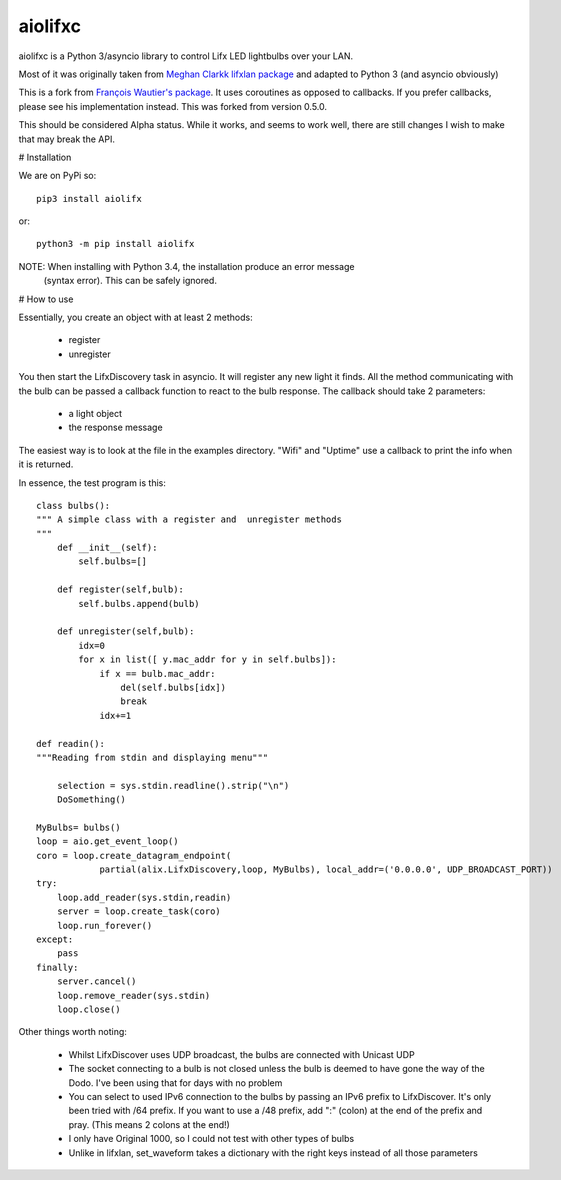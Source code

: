 ========
aiolifxc
========

.. image:: https://img.shields.io/pypi/v/aiolifxc.svg
        :target: https://pypi.python.org/pypi/aiolifxc

.. image:: https://img.shields.io/travis/brianmay/aiolifxc.svg
        :target: https://travis-ci.org/brianmay/aiolifxc

.. image:: https://readthedocs.org/projects/aiolifxc/badge/?version=latest
        :target: https://aiolifxc.readthedocs.io/en/latest/?badge=latest
        :alt: Documentation Status

.. image:: https://pyup.io/repos/github/brianmay/aiolifxc/shield.svg
     :target: https://pyup.io/repos/github/brianmay/aiolifxc/
     :alt: Updates

aiolifxc is a Python 3/asyncio library to control Lifx LED lightbulbs over your LAN.

Most of it was originally taken from
`Meghan Clarkk lifxlan package <https://github.com/mclarkk>`_
and adapted to Python 3 (and asyncio obviously)

This is a fork from
`François Wautier's package <https://github.com/frawau/aiolifx>`_.
It uses coroutines as opposed to callbacks. If you prefer callbacks,
please see his implementation instead. This was forked from version 0.5.0.

This should be considered Alpha status. While it works, and seems to work
well, there are still changes I wish to make that may break the API.

# Installation

We are on PyPi so::

     pip3 install aiolifx

or::

     python3 -m pip install aiolifx

NOTE: When installing with Python 3.4, the installation produce an error message
      (syntax error). This can be safely ignored. 


# How to use

Essentially, you create an object with at least 2 methods:

    - register
    - unregister

You then start the LifxDiscovery task in asyncio. It will register any new light it finds.
All the method communicating with the bulb can be passed a callback function to react to 
the bulb response. The callback should take 2 parameters:

    - a light object
    - the response message


The easiest way is to look at the file in the examples directory. "Wifi" and "Uptime" use
a callback to print the info when it is returned.

      
In essence, the test program is this::

    class bulbs():
    """ A simple class with a register and  unregister methods
    """
        def __init__(self):
            self.bulbs=[]
            
        def register(self,bulb):
            self.bulbs.append(bulb)
            
        def unregister(self,bulb):
            idx=0
            for x in list([ y.mac_addr for y in self.bulbs]):
                if x == bulb.mac_addr:
                    del(self.bulbs[idx])
                    break
                idx+=1
    
    def readin():
    """Reading from stdin and displaying menu"""

        selection = sys.stdin.readline().strip("\n")
        DoSomething()
        
    MyBulbs= bulbs()
    loop = aio.get_event_loop()
    coro = loop.create_datagram_endpoint(
                partial(alix.LifxDiscovery,loop, MyBulbs), local_addr=('0.0.0.0', UDP_BROADCAST_PORT))
    try:
        loop.add_reader(sys.stdin,readin)
        server = loop.create_task(coro)
        loop.run_forever()
    except:
        pass
    finally:
        server.cancel()
        loop.remove_reader(sys.stdin)
        loop.close()
    

Other things worth noting:
    
    -  Whilst LifxDiscover uses UDP broadcast, the bulbs are
       connected with Unicast UDP
       
    - The socket connecting to a bulb is not closed unless the bulb is deemed to have
      gone the way of the Dodo. I've been using that for days with no problem
       
    - You can select to used IPv6 connection to the bulbs by passing an
      IPv6 prefix to LifxDiscover. It's only been tried with /64 prefix.
      If you want to use a /48 prefix, add ":" (colon) at the end of the 
      prefix and pray. (This means 2 colons at the end!)
      
    - I only have Original 1000, so I could not test with other types
      of bulbs
      
    - Unlike in lifxlan, set_waveform takes a dictionary with the right 
      keys instead of all those parameters
